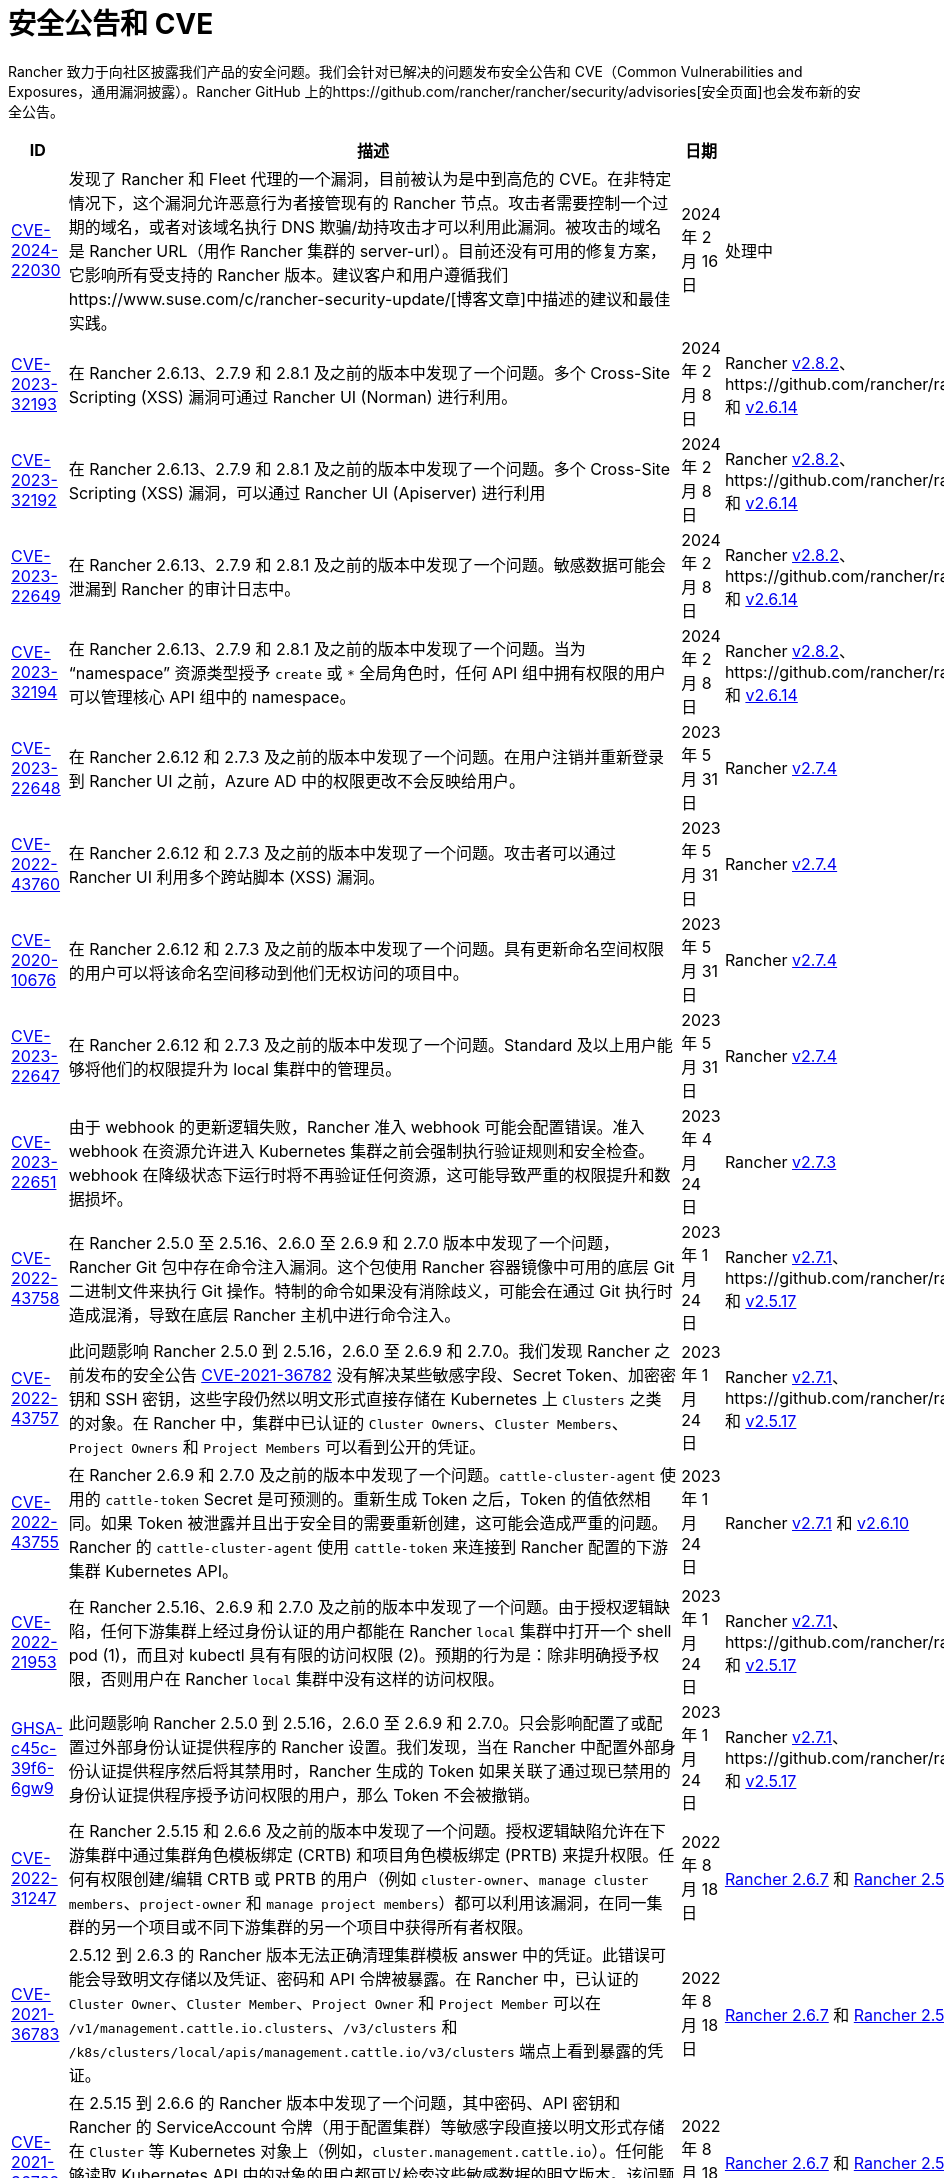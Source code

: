 = 安全公告和 CVE

Rancher 致力于向社区披露我们产品的安全问题。我们会针对已解决的问题发布安全公告和 CVE（Common Vulnerabilities and Exposures，通用漏洞披露）。Rancher GitHub 上的https://github.com/rancher/rancher/security/advisories[安全页面]也会发布新的安全公告。

|===
| ID | 描述 | 日期 | 解决

| https://cve.mitre.org/cgi-bin/cvename.cgi?name=CVE-2024-22030[CVE-2024-22030]
| 发现了 Rancher 和 Fleet 代理的一个漏洞，目前被认为是中到高危的 CVE。在非特定情况下，这个漏洞允许恶意行为者接管现有的 Rancher 节点。攻击者需要控制一个过期的域名，或者对该域名执行 DNS 欺骗/劫持攻击才可以利用此漏洞。被攻击的域名是 Rancher URL（用作 Rancher 集群的 server-url）。目前还没有可用的修复方案，它影响所有受支持的 Rancher 版本。建议客户和用户遵循我们https://www.suse.com/c/rancher-security-update/[博客文章]中描述的建议和最佳实践。
| 2024 年 2 月 16 日
| 处理中

| https://github.com/rancher/norman/security/advisories/GHSA-r8f4-hv23-6qp6[CVE-2023-32193]
| 在 Rancher 2.6.13、2.7.9 和 2.8.1 及之前的版本中发现了一个问题。多个 Cross-Site Scripting (XSS) 漏洞可通过 Rancher UI (Norman) 进行利用。
| 2024 年 2 月 8 日
| Rancher https://github.com/rancher/rancher/releases/tag/v2.8.2[v2.8.2]、https://github.com/rancher/rancher/releases/tag/v2.7.10[v2.7.10] 和 https://github.com/rancher/rancher/releases/tag/v2.6.14[v2.6.14]

| https://github.com/rancher/apiserver/security/advisories/GHSA-833m-37f7-jq55[CVE-2023-32192]
| 在 Rancher 2.6.13、2.7.9 和 2.8.1 及之前的版本中发现了一个问题。多个 Cross-Site Scripting (XSS) 漏洞，可以通过 Rancher UI (Apiserver) 进行利用
| 2024 年 2 月 8 日
| Rancher https://github.com/rancher/rancher/releases/tag/v2.8.2[v2.8.2]、https://github.com/rancher/rancher/releases/tag/v2.7.10[v2.7.10] 和 https://github.com/rancher/rancher/releases/tag/v2.6.14[v2.6.14]

| https://github.com/rancher/rancher/security/advisories/GHSA-xfj7-qf8w-2gcr[CVE-2023-22649]
| 在 Rancher 2.6.13、2.7.9 和 2.8.1 及之前的版本中发现了一个问题。敏感数据可能会泄漏到 Rancher 的审计日志中。
| 2024 年 2 月 8 日
| Rancher https://github.com/rancher/rancher/releases/tag/v2.8.2[v2.8.2]、https://github.com/rancher/rancher/releases/tag/v2.7.10[v2.7.10] 和 https://github.com/rancher/rancher/releases/tag/v2.6.14[v2.6.14]

| https://github.com/rancher/rancher/security/advisories/GHSA-c85r-fwc7-45vc[CVE-2023-32194]
| 在 Rancher 2.6.13、2.7.9 和 2.8.1 及之前的版本中发现了一个问题。当为 "`namespace`" 资源类型授予 `create` 或 `*` 全局角色时，任何 API 组中拥有权限的用户可以管理核心 API 组中的 namespace。
| 2024 年 2 月 8 日
| Rancher https://github.com/rancher/rancher/releases/tag/v2.8.2[v2.8.2]、https://github.com/rancher/rancher/releases/tag/v2.7.10[v2.7.10] 和 https://github.com/rancher/rancher/releases/tag/v2.6.14[v2.6.14]

| https://github.com/rancher/rancher/security/advisories/GHSA-vf6j-6739-78m8[CVE-2023-22648]
| 在 Rancher 2.6.12 和 2.7.3 及之前的版本中发现了一个问题。在用户注销并重新登录到 Rancher UI 之前，Azure AD 中的权限更改不会反映给用户。
| 2023 年 5 月 31 日
| Rancher https://github.com/rancher/rancher/releases/tag/v2.7.4[v2.7.4]

| https://github.com/rancher/rancher/security/advisories/GHSA-46v3-ggjg-qq3x[CVE-2022-43760]
| 在 Rancher 2.6.12 和 2.7.3 及之前的版本中发现了一个问题。攻击者可以通过 Rancher UI 利用多个跨站脚本 (XSS) 漏洞。
| 2023 年 5 月 31 日
| Rancher https://github.com/rancher/rancher/releases/tag/v2.7.4[v2.7.4]

| https://github.com/rancher/rancher/security/advisories/GHSA-8vhc-hwhc-cpj4[CVE-2020-10676]
| 在 Rancher 2.6.12 和 2.7.3 及之前的版本中发现了一个问题。具有更新命名空间权限的用户可以将该命名空间移动到他们无权访问的项目中。
| 2023 年 5 月 31 日
| Rancher https://github.com/rancher/rancher/releases/tag/v2.7.4[v2.7.4]

| https://github.com/rancher/rancher/security/advisories/GHSA-p976-h52c-26p6[CVE-2023-22647]
| 在 Rancher 2.6.12 和 2.7.3 及之前的版本中发现了一个问题。Standard 及以上用户能够将他们的权限提升为 local 集群中的管理员。
| 2023 年 5 月 31 日
| Rancher https://github.com/rancher/rancher/releases/tag/v2.7.4[v2.7.4]

| https://github.com/rancher/rancher/security/advisories/GHSA-6m9f-pj6w-w87g[CVE-2023-22651]
| 由于 webhook 的更新逻辑失败，Rancher 准入 webhook 可能会配置错误。准入 webhook 在资源允许进入 Kubernetes 集群之前会强制执行验证规则和安全检查。webhook 在降级状态下运行时将不再验证任何资源，这可能导致严重的权限提升和数据损坏。
| 2023 年 4 月 24 日
| Rancher https://github.com/rancher/rancher/releases/tag/v2.7.3[v2.7.3]

| https://github.com/rancher/rancher/security/advisories/GHSA-34p5-jp77-fcrc[CVE-2022-43758]
| 在 Rancher 2.5.0 至 2.5.16、2.6.0 至 2.6.9 和 2.7.0 版本中发现了一个问题，Rancher Git 包中存在命令注入漏洞。这个包使用 Rancher 容器镜像中可用的底层 Git 二进制文件来执行 Git 操作。特制的命令如果没有消除歧义，可能会在通过 Git 执行时造成混淆，导致在底层 Rancher 主机中进行命令注入。
| 2023 年 1 月 24 日
| Rancher https://github.com/rancher/rancher/releases/tag/v2.7.1[v2.7.1]、https://github.com/rancher/rancher/releases/tag/v2.6.10[v2.6.10] 和 https://github.com/rancher/rancher/releases/tag/v2.5.17[v2.5.17]

| https://github.com/rancher/rancher/security/advisories/GHSA-cq4p-vp5q-4522[CVE-2022-43757]
| 此问题影响 Rancher 2.5.0 到 2.5.16，2.6.0 至 2.6.9 和 2.7.0。我们发现 Rancher 之前发布的安全公告 https://github.com/advisories/GHSA-g7j7-h4q8-8w2f[CVE-2021-36782] 没有解决某些敏感字段、Secret Token、加密密钥和 SSH 密钥，这些字段仍然以明文形式直接存储在 Kubernetes 上 `Clusters` 之类的对象。在 Rancher 中，集群中已认证的 `Cluster Owners`、`Cluster Members`、`Project Owners` 和 `Project Members` 可以看到公开的凭证。
| 2023 年 1 月 24 日
| Rancher https://github.com/rancher/rancher/releases/tag/v2.7.1[v2.7.1]、https://github.com/rancher/rancher/releases/tag/v2.6.10[v2.6.10] 和 https://github.com/rancher/rancher/releases/tag/v2.5.17[v2.5.17]

| https://github.com/rancher/rancher/security/advisories/GHSA-8c69-r38j-rpfj[CVE-2022-43755]
| 在 Rancher 2.6.9 和 2.7.0 及之前的版本中发现了一个问题。`cattle-cluster-agent` 使用的 `cattle-token` Secret 是可预测的。重新生成 Token 之后，Token 的值依然相同。如果 Token 被泄露并且出于安全目的需要重新创建，这可能会造成严重的问题。Rancher 的 `cattle-cluster-agent` 使用 `cattle-token` 来连接到 Rancher 配置的下游集群 Kubernetes API。
| 2023 年 1 月 24 日
| Rancher https://github.com/rancher/rancher/releases/tag/v2.7.1[v2.7.1] 和 https://github.com/rancher/rancher/releases/tag/v2.6.10[v2.6.10]

| https://github.com/rancher/rancher/security/advisories/GHSA-g25r-gvq3-wrq7[CVE-2022-21953]
| 在 Rancher 2.5.16、2.6.9 和 2.7.0 及之前的版本中发现了一个问题。由于授权逻辑缺陷，任何下游集群上经过身份认证的用户都能在 Rancher `local` 集群中打开一个 shell pod (1)，而且对 kubectl 具有有限的访问权限 (2)。预期的行为是：除非明确授予权限，否则用户在 Rancher `local` 集群中没有这样的访问权限。
| 2023 年 1 月 24 日
| Rancher https://github.com/rancher/rancher/releases/tag/v2.7.1[v2.7.1]、https://github.com/rancher/rancher/releases/tag/v2.6.10[v2.6.10] 和 https://github.com/rancher/rancher/releases/tag/v2.5.17[v2.5.17]

| https://github.com/rancher/rancher/security/advisories/GHSA-c45c-39f6-6gw9[GHSA-c45c-39f6-6gw9]
| 此问题影响 Rancher 2.5.0 到 2.5.16，2.6.0 至 2.6.9 和 2.7.0。只会影响配置了或配置过外部身份认证提供程序的 Rancher 设置。我们发现，当在 Rancher 中配置外部身份认证提供程序然后将其禁用时，Rancher 生成的 Token 如果关联了通过现已禁用的身份认证提供程序授予访问权限的用户，那么 Token 不会被撤销。
| 2023 年 1 月 24 日
| Rancher https://github.com/rancher/rancher/releases/tag/v2.7.1[v2.7.1]、https://github.com/rancher/rancher/releases/tag/v2.6.10[v2.6.10] 和 https://github.com/rancher/rancher/releases/tag/v2.5.17[v2.5.17]

| https://github.com/rancher/rancher/security/advisories/GHSA-6x34-89p7-95wg[CVE-2022-31247]
| 在 Rancher 2.5.15 和 2.6.6 及之前的版本中发现了一个问题。授权逻辑缺陷允许在下游集群中通过集群角色模板绑定 (CRTB) 和项目角色模板绑定 (PRTB) 来提升权限。任何有权限创建/编辑 CRTB 或 PRTB 的用户（例如 `cluster-owner`、`manage cluster members`、`project-owner` 和 `manage project members`）都可以利用该漏洞，在同一集群的另一个项目或不同下游集群的另一个项目中获得所有者权限。
| 2022 年 8 月 18 日
| https://github.com/rancher/rancher/releases/tag/v2.6.7[Rancher 2.6.7] 和 https://github.com/rancher/rancher/releases/tag/v2.5.16[Rancher 2.5.16]

| https://github.com/rancher/rancher/security/advisories/GHSA-8w87-58w6-hfv8[CVE-2021-36783]
| 2.5.12 到 2.6.3 的 Rancher 版本无法正确清理集群模板 answer 中的凭证。此错误可能会导致明文存储以及凭证、密码和 API 令牌被暴露。在 Rancher 中，已认证的 `Cluster Owner`、`Cluster Member`、`Project Owner` 和 `Project Member` 可以在 `/v1/management.cattle.io.clusters`、`/v3/clusters` 和 `/k8s/clusters/local/apis/management.cattle.io/v3/clusters` 端点上看到暴露的凭证。
| 2022 年 8 月 18 日
| https://github.com/rancher/rancher/releases/tag/v2.6.7[Rancher 2.6.7] 和 https://github.com/rancher/rancher/releases/tag/v2.5.16[Rancher 2.5.16]

| https://github.com/rancher/rancher/security/advisories/GHSA-g7j7-h4q8-8w2f[CVE-2021-36782]
| 在 2.5.15 到 2.6.6 的 Rancher 版本中发现了一个问题，其中密码、API 密钥和 Rancher 的 ServiceAccount 令牌（用于配置集群）等敏感字段直接以明文形式存储在 `Cluster` 等 Kubernetes 对象上（例如，`cluster.management.cattle.io`）。任何能够读取 Kubernetes API 中的对象的用户都可以检索这些敏感数据的明文版本。该问题由 Florian Struck（来自 https://www.continum.net/[Continum AG]）和 https://github.com/fe-ax[Marco Stuurman]（来自 https://www.shockmedia.nl/[Shock Media B.V.]）发现并报告。
| 2022 年 8 月 18 日
| https://github.com/rancher/rancher/releases/tag/v2.6.7[Rancher 2.6.7] 和 https://github.com/rancher/rancher/releases/tag/v2.5.16[Rancher 2.5.16]

| https://github.com/rancher/rancher/security/advisories/GHSA-vrph-m5jj-c46c[CVE-2022-21951]
| 此漏洞仅影响通过 xref:../rancher-admin/global-configuration/rke1-templates/rke1-templates.adoc[RKE 模板]配置 xref:../faq/container-network-interface-providers.adoc#_weave[Weave] 容器网络接口 (CNI) 的客户。在 Rancher 2.5.0 到 2.5.13 和 Rancher 2.6.0 到 2.6.4 版本中发现了一个漏洞。如果将 CNI 选为 Weave，RKE 模板的用户界面 (UI) 不包括 Weave 密码的值。如果基于上述模板创建集群，并且将 Weave 配置为 CNI，则 Weave 中不会为https://github.com/weaveworks/weave/blob/master/site/tasks/manage/security-untrusted-networks.md[网络加密]创建密码。因此，集群中的网络流量将不加密发送。
| 2022 年 5 月 24 日
| https://github.com/rancher/rancher/releases/tag/v2.6.5[Rancher 2.6.5] 和 https://github.com/rancher/rancher/releases/tag/v2.5.14[Rancher 2.5.14]

| https://github.com/rancher/rancher/security/advisories/GHSA-jwvr-vv7p-gpwq[CVE-2021-36784]
| 在 Rancher 2.5.0 到 2.5.12 和 Rancher 2.6.0 到 2.6.3 中发现了一个漏洞，该漏洞允许能创建或更新xref:../rancher-admin/users/authn-and-authz/manage-role-based-access-control-rbac/manage-role-based-access-control-rbac.adoc[全局角色]的用户将他们或其他用户升级为管理员。全局角色能授予用户 Rancher 级别的权限，例如能创建集群。在已识别的 Rancher 版本中，如果用户被授予了编辑或创建全局角色的权限，他们不仅仅能授予他们已经拥有的权限。此漏洞影响使用能够创建或编辑全局角色的非管理员用户的客户。此场景最常见的用例是 `restricted-admin` 角色。
| 2022 年 4 月 14 日
| https://github.com/rancher/rancher/releases/tag/v2.6.4[Rancher 2.6.4] 和 https://github.com/rancher/rancher/releases/tag/v2.5.13[Rancher 2.5.13]

| https://github.com/rancher/rancher/security/advisories/GHSA-hx8w-ghh8-r4xf[CVE-2021-4200]
| 此漏洞仅影响在 Rancher 中使用 `restricted-admin` 角色的客户。在 Rancher 2.5.0 到 2.5.12 和 2.6.0 到 2.6.3 中发现了一个漏洞，其中 `cattle-global-data` 命名空间中的 `global-data` 角色授予了应用商店的写权限。由于具有任何级别的应用商店访问权限的用户都会绑定到 `global-data` 角色，因此这些用户都能写入模板 `CatalogTemplates`) 和模板版本 (`CatalogTemplateVersions`)。在 Rancher 中创建的新用户默认分配到 `user` 角色（普通用户），该角色本不该具有写入应用商店的权限。此漏洞提升了能写入应用商店模板和应用商店模板版本资源的用户的权限。
| 2022 年 4 月 14 日
| https://github.com/rancher/rancher/releases/tag/v2.6.4[Rancher 2.6.4] 和 https://github.com/rancher/rancher/releases/tag/v2.5.13[Rancher 2.5.13]

| https://github.com/rancher/rancher/security/advisories/GHSA-wm2r-rp98-8pmh[GHSA-wm2r-rp98-8pmh]
| 此漏洞仅影响使用经过认证的 Git 和/或 Helm 仓库通过  xref:../integrations/fleet/fleet.adoc[Fleet] 进行持续交付的客户。在 https://github.com/hashicorp/go-getter/releases/tag/v1.5.11[`v1.5.11`] 之前版本中的 `go-getter` 库中发现了一个问题，错误消息中没有删除 Base64 编码的 SSH 私钥，导致该信息暴露。Rancher 中 https://github.com/rancher/fleet/releases/tag/v0.3.9[`v0.3.9`] 之前的 Fleet 版本使用了该库的漏洞版本。此问题影响 Rancher 2.5.0 到 2.5.12（包括 2.5.12）以及 2.6.0 到 2.6.3（包括 2.6.3）。该问题由 Raft Engineering 的 Dagan Henderson 发现并报告。
| 2022 年 4 月 14 日
| https://github.com/rancher/rancher/releases/tag/v2.6.4[Rancher 2.6.4] 和 https://github.com/rancher/rancher/releases/tag/v2.5.13[Rancher 2.5.13]

| https://github.com/rancher/rancher/security/advisories/GHSA-4fc7-hc63-7fjg[CVE-2021-36778]
| 在 Rancher 2.5.0 到 2.5.11 和 Rancher 2.6.0 到 2.6.2 中发现了一个漏洞，当从配置的私有仓库下载 Helm Chart 时，对同源策略的检查不足可能导致仓库凭证暴露给第三方提供商。仅当用户在 Rancher 的``应用 & 应用市场 > 仓库``中配置私有仓库的访问凭证时才会出现此问题。该问题由 Martin Andreas Ullrich 发现并报告。
| 2022 年 4 月 14 日
| https://github.com/rancher/rancher/releases/tag/v2.6.3[Rancher 2.6.3] 和 https://github.com/rancher/rancher/releases/tag/v2.5.12[Rancher 2.5.12]

| https://github.com/rancher/rancher/security/advisories/GHSA-hwm2-4ph6-w6m5[GHSA-hwm2-4ph6-w6m5]
| 在 Rancher 2.0 到 2.6.3 中发现了一个漏洞。Rancher 提供的 `restricted` Pod 安全策略（PSP）与 Kubernetes 提供的上游 `restricted` 策略有差别，因此 Rancher 的 PSP 将 `runAsUser` 设置为 `runAsAny`，而上游将 `runAsUser` 设置为 `MustRunAsNonRoot`。因此，即使 Rancher 的 `restricted` 策略是在项目或集群级别上强制执行的，容器也可以以任何用户身份运行，包括特权用户 (`root`)。
| 2022 年 3 月 31 日
| https://github.com/rancher/rancher/releases/tag/v2.6.4[Rancher 2.6.4]

| https://github.com/rancher/rancher/security/advisories/GHSA-28g7-896h-695v[CVE-2021-36775]
| 在 Rancher 2.4.17、2.5.11 和 2.6.2 以及更高的版本中发现了一个漏洞。从项目中删除与某个组关联的``项目角色``后，能让这些使用者访问集群级别资源的绑定（Binding）不会被删除。导致问题的原因是不完整的授权逻辑检查。如果用户是受影响组中的成员，且能对 Rancher 进行认证访问，那么用户可以利用此漏洞访问他们不应该能访问的资源。暴露级别取决于受影响项目角色的原始权限级别。此漏洞仅影响在 Rancher 中基于组进行身份验证的客户。
| 2022 年 3 月 31 日
| https://github.com/rancher/rancher/releases/tag/v2.6.3[Rancher 2.6.3]、https://github.com/rancher/rancher/releases/tag/v2.5.12[Rancher 2.5.12] 和 https://github.com/rancher/rancher/releases/tag/v2.4.18[Rancher 2.4.18]

| https://github.com/rancher/rancher/security/advisories/GHSA-gvh9-xgrq-r8hw[CVE-2021-36776]
| 在 Rancher 2.5.0 到 2.5.9 中发现了一个漏洞，该漏洞允许经过认证用户通过 API 代理模拟集群上的任何用户，而无需知道被模拟用户的凭证。问题的原因是 API 代理在将请求发送到 Kubernetes API 之前未删除模拟标头。能认证访问 Rancher 的恶意用户可以冒充另一个在 Rancher 认证用户，从而对集群进行管理员级别的访问。
| 2022 年 3 月 31 日
| https://github.com/rancher/rancher/releases/tag/v2.6.0[Rancher 2.6.0] 和 https://github.com/rancher/rancher/releases/tag/v2.5.10[Rancher 2.5.10]

| https://cve.mitre.org/cgi-bin/cvename.cgi?name=CVE-2021-25318[CVE-2021-25318]
| Rancher 2.0 的不可编辑版本发现了一个漏洞，在该版本中，无论资源的 API 组如何，用户都可以访问资源。例如，Rancher 应该允许用户访问 `apps.catalog.cattle.io`，但却错误地授予了对 `apps.*` 的访问权限。你可以在https://github.com/rancher/rancher/security/advisories/GHSA-f9xf-jq4j-vqw4[这里]找到**下游集群**和 **Rancher 管理集群**中受影响的资源。除了升级到打了补丁的 Rancher 版本之外，暂时没有直接的缓解措施。
| 2021 年 7 月 14 日
| https://github.com/rancher/rancher/releases/tag/v2.5.9[Rancher 2.5.9] 和 https://github.com/rancher/rancher/releases/tag/v2.4.16[Rancher 2.4.16]

| https://cve.mitre.org/cgi-bin/cvename.cgi?name=CVE-2021-31999[CVE-2021-31999]
| Rancher 2.0.0 的补丁版本发现了一个漏洞，恶意的 Rancher 用户可以针对托管集群的 Kubernetes API 的代理发起一个 API 请求，以获取他们无权访问的信息。这是通过在 Connection 标头中传递 "`Impersonate-User`" 或 "`Impersonate-Group`" 标头来实现的，然后代理会删除该标头。此时，请求不会模拟用户及其权限，而是会类似 Rancher management server 的请求，并错误地返回信息。该漏洞仅影响对集群具有一定级别权限的 Rancher 用户。除了升级到打了补丁的 Rancher 版本之外，暂时没有直接的缓解措施。
| 2021 年 7 月 14 日
| https://github.com/rancher/rancher/releases/tag/v2.5.9[Rancher 2.5.9] 和 https://github.com/rancher/rancher/releases/tag/v2.4.16[Rancher 2.4.16]

| https://cve.mitre.org/cgi-bin/cvename.cgi?name=CVE-2021-25320[CVE-2021-25320]
| Rancher 2.2.0 的补丁版本发现了一个漏洞，云凭证没有正确通过 Rancher API 验证。具体地说，是通过用于与云提供商通信的代理。任何登录并具有有效云提供商云凭证 ID 的 Rancher 用户都可以通过代理 API 调用该云提供商的 API，并且云凭证会被绑定。该漏洞仅影响有效的 Rancher 用户。除了升级到打了补丁的 Rancher 版本之外，暂时没有直接的缓解措施。
| 2021 年 7 月 14 日
| https://github.com/rancher/rancher/releases/tag/v2.5.9[Rancher 2.5.9] 和 https://github.com/rancher/rancher/releases/tag/v2.4.16[Rancher 2.4.16]

| https://cve.mitre.org/cgi-bin/cvename.cgi?name=CVE-2021-25313[CVE-2021-25313]
| 所有 Rancher 2 版本上都发现了一个安全漏洞。使用浏览器访问 Rancher API 时，URL 没有正确转义，导致它容易受到 XSS 攻击。这些 API 端点的特制 URL 可能包括嵌入页面并在浏览器中执行的 JavaScript。暂时没有直接的缓解措施。请不要单击指向 Rancher Server 的不受信任链接。
| 2021 年 3 月 2 日
| https://github.com/rancher/rancher/releases/tag/v2.5.6[Rancher v2.5.6]、https://github.com/rancher/rancher/releases/tag/v2.4.14[Rancher v2.4.14] 和 https://github.com/rancher/rancher/releases/tag/v2.3.11[Rancher v2.3.11]

| https://cve.mitre.org/cgi-bin/cvename.cgi?name=CVE-2019-14435[CVE-2019-14435]
| 此漏洞让已验证的用户可以通过 Rancher 使用的系统服务容器可访问的 IP 提取私有数据。这包括但不限于云提供商元数据服务等服务。虽然 Rancher 允许用户为系统服务配置白名单域，但这个漏洞仍然可以被精心设计的 HTTP 请求利用。该问题由 Workiva 的 Matt Belisle 和 Alex Stevenson 发现并报告。
| 2019 年 8 月 5 日
| https://github.com/rancher/rancher/releases/tag/v2.2.7[Rancher 2.2.7] 和 https://github.com/rancher/rancher/releases/tag/v2.1.12[Rancher 2.1.12]

| https://cve.mitre.org/cgi-bin/cvename.cgi?name=CVE-2019-14436[CVE-2019-14436]
| 该漏洞允许有权编辑角色绑定的项目成员为自己或其他用户分配集群级别的角色，从而授予他们对该集群的管理员访问权限。该问题由 Nokia 的 Michal Lipinski 发现并报告。
| 2019 年 8 月 5 日
| https://github.com/rancher/rancher/releases/tag/v2.2.7[Rancher 2.2.7] 和 https://github.com/rancher/rancher/releases/tag/v2.1.12[Rancher 2.1.12]

| https://cve.mitre.org/cgi-bin/cvename.cgi?name=CVE-2019-13209[CVE-2019-13209]
| 该漏洞被称为https://www.christian-schneider.net/CrossSiteWebSocketHijacking.html[跨网页 Websocket 劫持攻击]。该攻击允许攻击者以受害用户的角色/权限访问由 Rancher 管理的集群。它让受害用户登录到 Rancher Server，然后访问由攻击者托管的第三方站点。完成后，攻击者就可以使用受害用户的权限和身份对 Kubernetes API 执行命令。该问题由 Workiva 的 Matt Belisle 和 Alex Stevenson 报告。
| 2019 年 7 月 15 日
| https://github.com/rancher/rancher/releases/tag/v2.2.5[Rancher 2.2.5]、https://github.com/rancher/rancher/releases/tag/v2.1.11[Rancher 2.1.11] 和 https://github.com/rancher/rancher/releases/tag/v2.0.16[Rancher 2.0.16]

| https://cve.mitre.org/cgi-bin/cvename.cgi?name=CVE-2019-12303[CVE-2019-12303]
| 项目所有者可以注入额外的 fluentd 日志配置，从而在 fluentd 容器内读取文件或执行任意命令。该问题由 Untamed Theory 的 Tyler Welton 报告。
| 2019 年 6 月 5 日
| https://github.com/rancher/rancher/releases/tag/v2.2.4[Rancher 2.2.4]、https://github.com/rancher/rancher/releases/tag/v2.1.10[Rancher 2.1.10] 和 https://github.com/rancher/rancher/releases/tag/v2.0.15[Rancher 2.0.15]

| https://cve.mitre.org/cgi-bin/cvename.cgi?name=CVE-2019-12274[CVE-2019-12274]
| 如果节点使用的内置主机驱动使用了文件路径选项，则节点可以读取 Rancher Server 容器内的任意文件，包括敏感文件。
| 2019 年 6 月 5 日
| https://github.com/rancher/rancher/releases/tag/v2.2.4[Rancher 2.2.4]、https://github.com/rancher/rancher/releases/tag/v2.1.10[Rancher 2.1.10] 和 https://github.com/rancher/rancher/releases/tag/v2.0.15[Rancher 2.0.15]

| https://cve.mitre.org/cgi-bin/cvename.cgi?name=CVE-2019-11202[CVE-2019-11202]
| 即使已被显式删除，Rancher 的默认管理员会在 Rancher 重启时重新创建。
| 2019 年 4 月 16 日
| https://github.com/rancher/rancher/releases/tag/v2.2.2[Rancher 2.2.2]、https://github.com/rancher/rancher/releases/tag/v2.1.9[Rancher 2.1.9] 和 https://github.com/rancher/rancher/releases/tag/v2.0.14[Rancher 2.0.14]

| https://cve.mitre.org/cgi-bin/cvename.cgi?name=CVE-2019-6287[CVE-2019-6287]
| 如果将项目成员添加到多个项目中，则成员还能继续访问被删除的项目中的命名空间。
| 2019 年 1 月 29 日
| https://github.com/rancher/rancher/releases/tag/v2.1.6[Rancher 2.1.6] 和 https://github.com/rancher/rancher/releases/tag/v2.0.11[Rancher 2.0.11]

| https://cve.mitre.org/cgi-bin/cvename.cgi?name=CVE-2018-20321[CVE-2018-20321]
| 任何有权访问 `default` 命名空间的项目成员都可以在 pod 中挂载 `netes-default`  ServiceAccount，然后使用该 pod 对 Kubernetes 集群执行管理特权命令。
| 2019 年 1 月 29 日
| https://github.com/rancher/rancher/releases/tag/v2.1.6[Rancher 2.1.6] 和 https://github.com/rancher/rancher/releases/tag/v2.0.11[Rancher 2.0.11] - 对于这些版本或更高版本，我们有对应的xref:../installation-and-upgrade/rollbacks.adoc[回滚说明]。
|===
